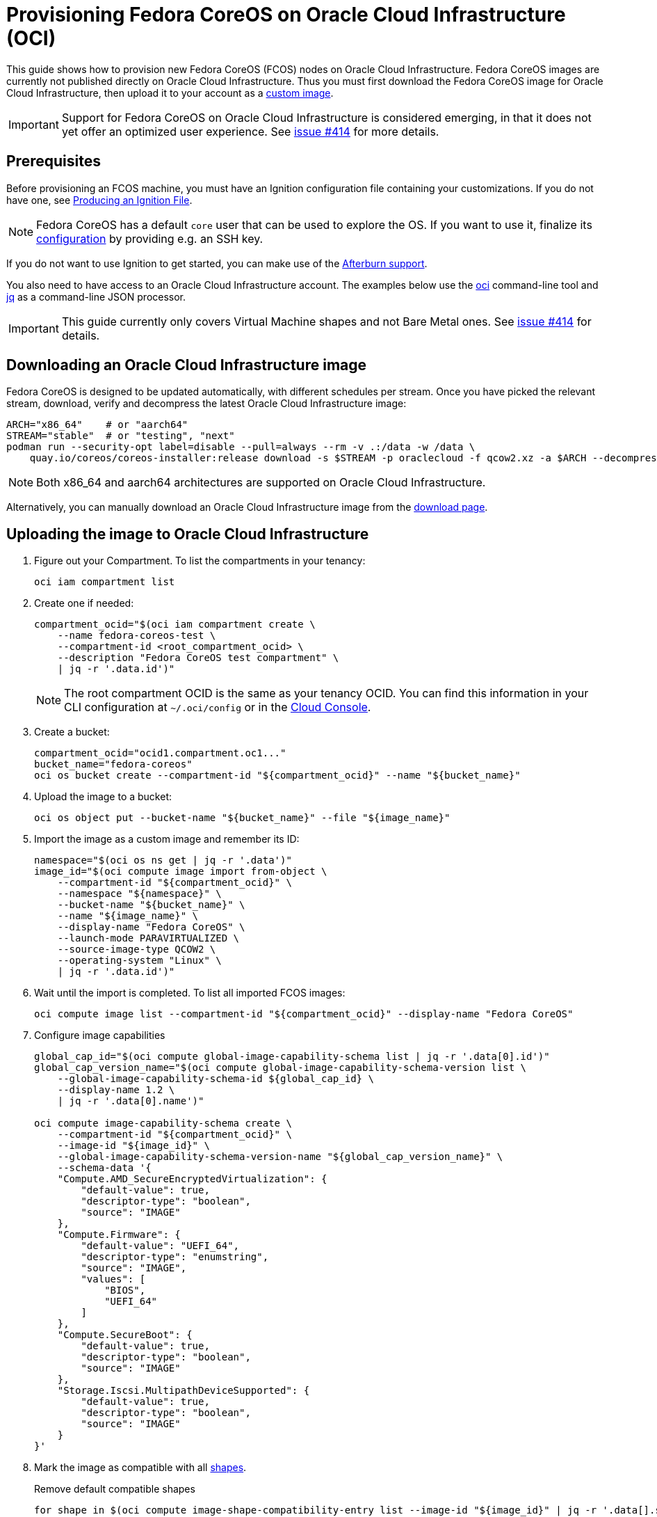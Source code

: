 = Provisioning Fedora CoreOS on Oracle Cloud Infrastructure (OCI)

This guide shows how to provision new Fedora CoreOS (FCOS) nodes on Oracle Cloud Infrastructure.
Fedora CoreOS images are currently not published directly on Oracle Cloud Infrastructure.
Thus you must first download the Fedora CoreOS image for Oracle Cloud Infrastructure, then upload it to your account as a https://docs.oracle.com/en-us/iaas/Content/Compute/Tasks/importingcustomimagelinux.htm[custom image].

IMPORTANT: Support for Fedora CoreOS on Oracle Cloud Infrastructure is considered emerging, in that it does not yet offer an optimized user experience.
           See https://github.com/coreos/fedora-coreos-tracker/issues/414[issue #414] for more details.

== Prerequisites

Before provisioning an FCOS machine, you must have an Ignition configuration file containing your customizations.
If you do not have one, see xref:producing-ign.adoc[Producing an Ignition File].

NOTE: Fedora CoreOS has a default `core` user that can be used to explore the OS.
      If you want to use it, finalize its xref:authentication.adoc[configuration] by providing e.g. an SSH key.

If you do not want to use Ignition to get started, you can make use of the https://coreos.github.io/afterburn/platforms/[Afterburn support].

You also need to have access to an Oracle Cloud Infrastructure account.
The examples below use the https://docs.oracle.com/en-us/iaas/Content/API/Concepts/cliconcepts.htm[oci] command-line tool and https://stedolan.github.io/jq/[jq] as a command-line JSON processor.

IMPORTANT: This guide currently only covers Virtual Machine shapes and not Bare Metal ones.
           See https://github.com/coreos/fedora-coreos-tracker/issues/414#issuecomment-1795808614[issue #414] for details.

== Downloading an Oracle Cloud Infrastructure image

Fedora CoreOS is designed to be updated automatically, with different schedules per stream.
Once you have picked the relevant stream, download, verify and decompress the latest Oracle Cloud Infrastructure image:

[source, bash]
----
ARCH="x86_64"    # or "aarch64"
STREAM="stable"  # or "testing", "next"
podman run --security-opt label=disable --pull=always --rm -v .:/data -w /data \
    quay.io/coreos/coreos-installer:release download -s $STREAM -p oraclecloud -f qcow2.xz -a $ARCH --decompress
----

NOTE: Both x86_64 and aarch64 architectures are supported on Oracle Cloud Infrastructure.

Alternatively, you can manually download an Oracle Cloud Infrastructure image from the https://fedoraproject.org/coreos/download/?stream=stable#cloud_images[download page].

== Uploading the image to Oracle Cloud Infrastructure

. Figure out your Compartment. To list the compartments in your tenancy:
+
[source, bash]
----
oci iam compartment list
----
+
. Create one if needed:
+
[source, bash]
----
compartment_ocid="$(oci iam compartment create \
    --name fedora-coreos-test \
    --compartment-id <root_compartment_ocid> \
    --description "Fedora CoreOS test compartment" \
    | jq -r '.data.id')"
----
+
NOTE: The root compartment OCID is the same as your tenancy OCID. You can find this information in your CLI configuration at `~/.oci/config` or in the https://cloud.oracle.com/tenancy[Cloud Console].
+
. Create a bucket:
+
[source, bash]
----
compartment_ocid="ocid1.compartment.oc1..."
bucket_name="fedora-coreos"
oci os bucket create --compartment-id "${compartment_ocid}" --name "${bucket_name}"
----
+
. Upload the image to a bucket:
+
[source, bash]
----
oci os object put --bucket-name "${bucket_name}" --file "${image_name}"
----
+
. Import the image as a custom image and remember its ID:
+
[source, bash]
----
namespace="$(oci os ns get | jq -r '.data')"
image_id="$(oci compute image import from-object \
    --compartment-id "${compartment_ocid}" \
    --namespace "${namespace}" \
    --bucket-name "${bucket_name}" \
    --name "${image_name}" \
    --display-name "Fedora CoreOS" \
    --launch-mode PARAVIRTUALIZED \
    --source-image-type QCOW2 \
    --operating-system "Linux" \
    | jq -r '.data.id')"
----
+
. Wait until the import is completed. To list all imported FCOS images:
+
[source, bash]
----
oci compute image list --compartment-id "${compartment_ocid}" --display-name "Fedora CoreOS"
----
+
. Configure image capabilities
+
[source, bash]
----
global_cap_id="$(oci compute global-image-capability-schema list | jq -r '.data[0].id')"
global_cap_version_name="$(oci compute global-image-capability-schema-version list \
    --global-image-capability-schema-id ${global_cap_id} \
    --display-name 1.2 \
    | jq -r '.data[0].name')"

oci compute image-capability-schema create \
    --compartment-id "${compartment_ocid}" \
    --image-id "${image_id}" \
    --global-image-capability-schema-version-name "${global_cap_version_name}" \
    --schema-data '{
    "Compute.AMD_SecureEncryptedVirtualization": {
        "default-value": true,
        "descriptor-type": "boolean",
        "source": "IMAGE"
    },
    "Compute.Firmware": {
        "default-value": "UEFI_64",
        "descriptor-type": "enumstring",
        "source": "IMAGE",
        "values": [
            "BIOS",
            "UEFI_64"
        ]
    },
    "Compute.SecureBoot": {
        "default-value": true,
        "descriptor-type": "boolean",
        "source": "IMAGE"
    },
    "Storage.Iscsi.MultipathDeviceSupported": {
        "default-value": true,
        "descriptor-type": "boolean",
        "source": "IMAGE"
    }
}'
----
+
. Mark the image as compatible with all https://docs.oracle.com/en-us/iaas/Content/Compute/References/computeshapes.htm[shapes].
+
.Remove default compatible shapes
[source, bash]
----
for shape in $(oci compute image-shape-compatibility-entry list --image-id "${image_id}" | jq -r '.data[].shape' | grep -v '.Generic'); do
    echo "Removing ${shape}"
    oci compute image-shape-compatibility-entry remove --force --image-id "${image_id}" --shape-name "${shape}"
done
----
+
.Mark as compatible with x86_64 VM shapes
[source, bash]
----
shapes_amd64=(
    "VM.Standard3.Flex"
    "VM.Standard.E2.1.Micro"
    "VM.Standard.E4.Flex"
    "VM.Standard.E5.Flex"
    "VM.Standard.E6.Flex"
    "VM.DenseIO.E4.Flex"
    "VM.DenseIO.E5.Flex"
    "VM.GPU2.1"
    "VM.GPU3.1"
    "VM.GPU3.2"
    "VM.GPU3.4"
    "VM.GPU.A10.1"
    "VM.GPU.A10.2"
    "VM.Optimized3.Flex"
)
for shape in "${shapes_amd64[@]}"; do
    oci compute image-shape-compatibility-entry add --image-id "${image_id}" --shape-name "${shape}"
done
----
+
.Mark as compatible with aarch64 VM shapes
[source, bash]
----
shapes_aarch64=(
    "VM.Standard.A1.Flex"
    "VM.Standard.A2.Flex"
)
for shape in "${shapes_aarch64[@]}"; do
    oci compute image-shape-compatibility-entry add --image-id "${image_id}" --shape-name "${shape}"
done
----
+
. To list all the compatible shapes for an image:
+
[source, bash]
----
oci compute image-shape-compatibility-entry list --image-id "${image_id}"
----

== Launching an instance

. Create a Virtual Cloud Network:
+
[source, bash]
----
vcn_id="$(oci network vcn create \
    --compartment-id "${compartment_ocid}" \
    --cidr-blocks '["10.0.0.0/16"]' \
    --display-name "fedora-coreos-vcn" \
    --dns-label "fcos.example.com" \
    --wait-for-state AVAILABLE \
    | jq -r '.data.id')"
----
+
. Add a subnet:
+
[source, bash]
----
subnet_id="$(oci network subnet create \
    --cidr-block "10.0.0.0/24" \
    --compartment-id "${compartment_ocid}" \
    --vcn-id "${vcn_id}" \
    --display-name "fedora-coreos-subnet" \
    --dns-label "main" \
    --wait-for-state AVAILABLE \
    | jq -r '.data.id')"
----
+
. Create an Internet Gateway:
+
[source, bash]
----
gateway_id="$(oci network internet-gateway create \
    --compartment-id "${compartment_ocid}" \
    --vcn-id "${vcn_id}" \
    --is-enabled true \
    --display-name "fedora-coreos-gateway" \
    | jq -r '.data.id')"
----
+
. Add a Rule to the Route Table:
+
[source, bash]
----
route_table="$(oci network route-table list \
    --compartment-id "${compartment_ocid}" \
    --vcn-id "${vcn_id}" \
    | jq -r '.data[0].id')"

oci network route-table update \
    --rt-id "${route_table}" \
    --route-rules '[{"cidrBlock":"0.0.0.0/0","networkEntityId":"'"${gateway_id}"'"}]' \
    --force
----
+
. Pick an availability domain:
+
[source, bash]
----
availability_domain="$(oci iam availability-domain list | jq -r '.data[0].name')"
----
+
. Launch an instance. Your Ignition configuration must be passed to the VM as its user data, or you can skip passing user data if you just want SSH access. This provides an easy way to test out FCOS without first creating an Ignition config.
+
.Example launching with only SSH keys configured
[source, bash]
----
NAME=fedora-coreos
SHAPE=VM.Standard.E2.1.Micro
SSHKEYS="/path/to/authorized_keys" # path to authorized_keys file

oci compute instance launch \
    --compartment-id "${compartment_ocid}" \
    --availability-domain "${availability_domain}" \
    --display-name "${NAME}" \
    --image-id "${image_id}" \
    --shape "${SHAPE}" \
    --subnet-id "${subnet_id}" \
    --assign-public-ip true \
    --ssh-authorized-keys-file "${SSHKEYS}"
----
+
.Example launching customized Ampere instance
[source, bash]
----
NAME=fedora-coreos
SHAPE=VM.Standard.A1.Flex
DISK=50                            # size of boot volume in GBs
OCPUS=1                            # number of allocated OCPUs
MEMORY=4                           # size of memory in GBs
INSTHOSTNAME=mycoreos              # hostname for the instance
SSHKEYS="/path/to/authorized_keys" # path to authorized_keys file
USERDATA="/path/to/config.ign"     # path to your Ignition config

oci compute instance launch \
    --compartment-id "${compartment_ocid}" \
    --availability-domain "${availability_domain}" \
    --display-name "${NAME}" \
    --hostname-label "${INSTHOSTNAME}" \
    --image-id "${image_id}" \
    --shape "$SHAPE" \
    --shape-config '{"ocpus": '$OCPUS', "memoryInGBs": '$MEMORY'}' \
    --boot-volume-size-in-gbs "${DISK}" \
    --subnet-id "${subnet_id}" \
    --assign-public-ip true \
    --ssh-authorized-keys-file "${SSHKEYS}" \
    --user-data-file "${USERDATA}"
----
+
NOTE: While the Oracle Cloud Infrastructure documentation mentions `cloud-init`, FCOS does not support cloud-init.
      It accepts only Ignition configuration files. When using the https://cloud.oracle.com[Cloud Console], an Ignition configuration can be placed into "Cloud-init script" field.
+
. Get the public IP address of your instance:
+
----
oci compute instance list-vnics --instance-id <instance_id>
----
+
. You now should be able to SSH into the instance using the associated IP address.
+
.Example connecting
[source, bash]
----
ssh core@<ip address>
----
